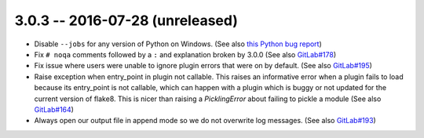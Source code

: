 3.0.3 -- 2016-07-28 (unreleased)
--------------------------------

- Disable ``--jobs`` for any version of Python on Windows.
  (See also `this Python bug report`_)

- Fix ``# noqa`` comments followed by a ``:`` and explanation broken by
  3.0.0 (See also `GitLab#178`_)

- Fix issue where users were unable to ignore plugin errors that were on
  by default. (See also `GitLab#195`_)

- Raise exception when entry_point in plugin not callable.
  This raises an informative error when a plugin fails to load because its
  entry_point is not callable, which can happen with a plugin which is buggy or
  not updated for the current version of flake8. This is nicer than raising a
  `PicklingError` about failing to pickle a module (See also `GitLab#164`_)

- Always open our output file in append mode so we do not overwrite log
  messages. (See also `GitLab#193`_)


.. links
.. _GitLab#164:
    https://gitlab.com/pycqa/flake8/issues/164
.. _GitLab#178:
    https://gitlab.com/pycqa/flake8/issues/178
.. _GitLab#193:
    https://gitlab.com/pycqa/flake8/issues/193
.. _GitLab#195:
    https://gitlab.com/pycqa/flake8/issues/195
.. _this Python bug report:
    https://bugs.python.org/issue27649
